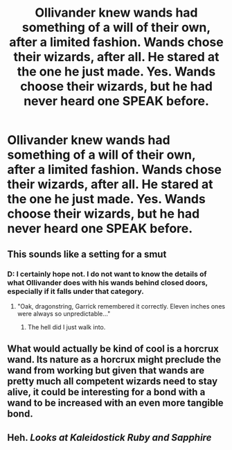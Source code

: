#+TITLE: Ollivander knew wands had something of a will of their own, after a limited fashion. Wands chose their wizards, after all. He stared at the one he just made. Yes. Wands choose their wizards, but he had never heard one SPEAK before.

* Ollivander knew wands had something of a will of their own, after a limited fashion. Wands chose their wizards, after all. He stared at the one he just made. Yes. Wands choose their wizards, but he had never heard one SPEAK before.
:PROPERTIES:
:Author: Vercalos
:Score: 7
:DateUnix: 1593668276.0
:DateShort: 2020-Jul-02
:FlairText: Prompt
:END:

** This sounds like a setting for a smut
:PROPERTIES:
:Author: Jon_Riptide
:Score: 6
:DateUnix: 1593669756.0
:DateShort: 2020-Jul-02
:END:

*** D: I certainly hope not. I do not want to know the details of what Ollivander does with his wands behind closed doors, especially if it falls under that category.
:PROPERTIES:
:Author: Vercalos
:Score: 5
:DateUnix: 1593669852.0
:DateShort: 2020-Jul-02
:END:

**** "Oak, dragonstring, Garrick remembered it correctly. Eleven inches ones were always so unpredictable..."
:PROPERTIES:
:Author: Jon_Riptide
:Score: 7
:DateUnix: 1593670134.0
:DateShort: 2020-Jul-02
:END:

***** The hell did I just walk into.
:PROPERTIES:
:Author: Felix_the_trap1
:Score: 5
:DateUnix: 1593670696.0
:DateShort: 2020-Jul-02
:END:


** What would actually be kind of cool is a horcrux wand. Its nature as a horcrux might preclude the wand from working but given that wands are pretty much all competent wizards need to stay alive, it could be interesting for a bond with a wand to be increased with an even more tangible bond.
:PROPERTIES:
:Author: Impossible-Poetry
:Score: 3
:DateUnix: 1593671521.0
:DateShort: 2020-Jul-02
:END:


** Heh. /Looks at Kaleidostick Ruby and Sapphire/
:PROPERTIES:
:Author: DeltaKnight191
:Score: 3
:DateUnix: 1593709218.0
:DateShort: 2020-Jul-02
:END:
